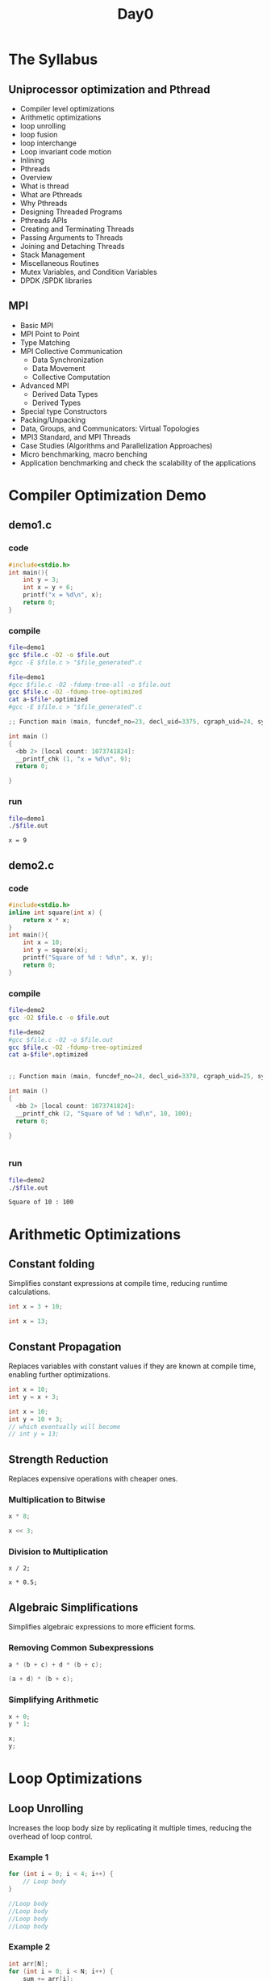 #+title: Day0

* The Syllabus
** Uniprocessor optimization and Pthread
- Compiler level optimizations
- Arithmetic optimizations
- loop unrolling
- loop fusion
- loop interchange
- Loop invariant code motion
- Inlining
- Pthreads
- Overview
- What is thread
- What are Pthreads
- Why Pthreads
- Designing Threaded Programs
- Pthreads APIs
- Creating and Terminating Threads
- Passing Arguments to Threads
- Joining and Detaching Threads
- Stack Management
- Miscellaneous Routines
- Mutex Variables, and Condition Variables
- DPDK /SPDK libraries
** MPI
- Basic MPI
- MPI Point to Point
- Type Matching
- MPI Collective Communication
  + Data Synchronization
  + Data Movement
  + Collective Computation
- Advanced MPI
  + Derived Data Types
  + Derived Types
- Special type Constructors
- Packing/Unpacking
- Data, Groups, and Communicators: Virtual Topologies
- MPI3 Standard, and MPI Threads
- Case Studies (Algorithms and Parallelization Approaches)
- Micro benchmarking, macro benching
- Application benchmarking and check the scalability of the applications
* Compiler Optimization Demo
** demo1.c
*** code
#+name: demo1.c
#+begin_src C :tangle demo1.c
#include<stdio.h>
int main(){
    int y = 3;
    int x = y + 6;
    printf("x = %d\n", x);
    return 0;
}
#+end_src
*** compile
#+name: compile demo1.c
#+begin_src bash :results output :exports both
file=demo1
gcc $file.c -O2 -o $file.out
#gcc -E $file.c > "$file_generated".c
#+end_src

#+name: compile demo1.c optimized
#+begin_src bash :results output :exports both
file=demo1
#gcc $file.c -O2 -fdump-tree-all -o $file.out
gcc $file.c -O2 -fdump-tree-optimized
cat a-$file*.optimized
#gcc -E $file.c > "$file_generated".c
#+end_src

#+RESULTS: compile demo1.c optimized
#+begin_src C
;; Function main (main, funcdef_no=23, decl_uid=3375, cgraph_uid=24, symbol_order=23) (executed once)

int main ()
{
  <bb 2> [local count: 1073741824]:
  __printf_chk (1, "x = %d\n", 9);
  return 0;

}
#+end_src

*** run
#+name: run demo1.c
#+begin_src bash :results ouput :exports both
file=demo1
./$file.out
#+end_src

#+RESULTS: run demo1.c
: x = 9
** demo2.c
*** code
#+name: demo2.c
#+begin_src C :tangle demo2.c
#include<stdio.h>
inline int square(int x) {
    return x * x;
}
int main(){
    int x = 10;
    int y = square(x);
    printf("Square of %d : %d\n", x, y);
    return 0;
}
#+end_src
*** compile
#+name: compile demo2.c
#+begin_src bash :results output :exports both
file=demo2
gcc -O2 $file.c -o $file.out
#+end_src

#+RESULTS: compile demo2.c

#+name: compile demo2.c optimized
#+begin_src bash :results output :exports both
file=demo2
#gcc $file.c -O2 -o $file.out
gcc $file.c -O2 -fdump-tree-optimized
cat a-$file*.optimized
#+end_src

#+RESULTS: compile demo2.c optimized
#+begin_src C

;; Function main (main, funcdef_no=24, decl_uid=3378, cgraph_uid=25, symbol_order=24) (executed once)

int main ()
{
  <bb 2> [local count: 1073741824]:
  __printf_chk (2, "Square of %d : %d\n", 10, 100);
  return 0;

}


#+end_src

*** run
#+name: run demo2.c
#+begin_src bash :results ouput :exports both
file=demo2
./$file.out
#+end_src

#+RESULTS: run demo2.c
: Square of 10 : 100

* Arithmetic Optimizations
** Constant folding
Simplifies constant expressions at compile time, reducing runtime calculations.
#+name: Before constant folding
#+begin_src C
int x = 3 + 10;
#+end_src

#+name: After constant folding
#+begin_src C
int x = 13;
#+end_src

** Constant Propagation
Replaces variables with constant values if they are known at compile time, enabling further optimizations.
#+name: Before constant propagation
#+begin_src C
int x = 10;
int y = x + 3;
#+end_src

#+name: After constant propagation
#+begin_src C
int x = 10;
int y = 10 + 3;
// which eventually will become
// int y = 13;
#+end_src
** Strength Reduction
Replaces expensive operations with cheaper ones.
*** Multiplication to Bitwise
#+name: Before strength reduction
#+begin_src C
x * 8;
#+end_src

#+name: After strength reduction
#+begin_src C
x << 3;
#+end_src
*** Division to Multiplication
#+name: Before strength reduction
#+begin_src
x / 2;
#+end_src

#+name: After strength reduction
#+begin_src
x * 0.5;
#+end_src
** Algebraic Simplifications
Simplifies algebraic expressions to more efficient forms.
*** Removing Common Subexpressions
#+name: Before Algebraic simplification
#+begin_src C
a * (b + c) + d * (b + c);
#+end_src

#+name: After Algebraic simplification
#+begin_src C
(a + d) * (b + c);
#+end_src
*** Simplifying Arithmetic
#+name: Before simplification
#+begin_src C
x + 0;
y * 1;
#+end_src

#+name: After simplification
#+begin_src C
x;
y;
#+end_src
* Loop Optimizations
** Loop Unrolling
Increases the loop body size by replicating it multiple times, reducing the overhead of loop control.
*** Example 1
#+name: Before loop unrolling
#+begin_src C
for (int i = 0; i < 4; i++) {
    // Loop body
}
#+end_src

#+name: Before loop unrolling
#+begin_src C
//Loop body
//Loop body
//Loop body
//Loop body
#+end_src
*** Example 2
#+name: Before loop unrolling 1
#+begin_src C
int arr[N];
for (int i = 0; i < N; i++) {
    sum += arr[i];
}
#+end_src
- N iterations required
#+name: After loop unrolling 1
#+begin_src C
int arr[N];
for (int i = 0; i < N - 1; i+=2) {
    sum += arr[i];
    sum += arr[i + 1];
}
#+end_src
- N/2 iterations required
** Loop Fusion
Merges adjacent loops with the same iteration range into a single loop.
#+name: Before loop fusion
#+begin_src C
int x = 0;
int y = 0;
for (int i = 0; i < n; i++) {
    x++;
}
for (int i = 0; i < n; i++) {
    y++;
}
printf("x = %d\n", x);
printf("y = %d\n", y);
#+end_src

#+name: After loop fusion
#+begin_src C
int x = 0;
int y = 0;
for (int i = 0; i < n; i++) {
    x++;
    y++;
}
printf("x = %d\n", x);
printf("y = %d\n", y);
#+end_src
** Loop Interchange
Swaps inner and outer loops to improve cache performance.
#+name: Before loop interchange
#+begin_src C
for (int i = 0; i < n; i++) {
    for (int j = 0; j < m; j++) {
        // Loop body
    }
}
#+end_src

#+name: After loop interchange
#+begin_src C
for (int j = 0; j < m; j++) {
    for (int i = 0; i < n; i++) {
        // Loop body
    }
}
#+end_src
** Loop Invariant Code Motion
Moves code that does not change within the loop outside of the loop.
#+name: Before loop invariant
#+begin_src C
int y = 0;
for (int i = 0; i < n; i++) {
    int x = 5; // Invariant code
    y+= x;
}
printf("y = %d\n", y);
#+end_src

#+name: After loop invariant
#+begin_src C
int x = 5;
for (int i = 0; i < n; i++) {
    y+= x;
}
printf("y = %d\n", y);
#+end_src
* Function Inlining
Replaces a function call with the function's code to avoid the overhead of a call and return.
#+name: Before function inlining
#+begin_src C
inline int square(int x) {
    return x * x;
}

int y = square(5);
#+end_src

#+name: After function inlining
#+begin_src C
int y = 5 * 5;
#+end_src
* Dead Code Elimination
Removes code that will never be executed or whose results are never used.
#+name: Before dead code elimination
#+begin_src C
int main(){
    if (false) {
    // Dead code
    }
    int x = 10;
    printf("x = %d\n",x);
    return x;
    x = 20; // Dead code
}
#+end_src

#+name: After dead code elimination
#+begin_src C
int main(){
    int x = 10;
    printf("x = %d\n",x);
    return x;
}
#+end_src
